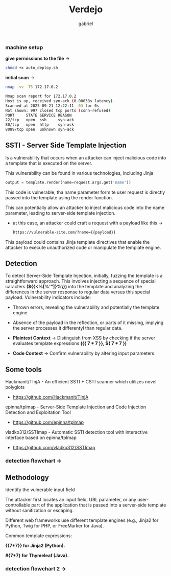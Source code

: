 #+title: Verdejo
#+author: gabriel
#+description: Verdejo easy level from dockerlabs.es

*** machine setup

*give permissions to the file* ->
#+begin_src sh
chmod +x auto_deploy.sh
#+end_src

*initial scan* ->
#+begin_src sh
nmap -vv -T5 172.17.0.2

Nmap scan report for 172.17.0.2
Host is up, received syn-ack (0.00038s latency).
Scanned at 2025-09-21 12:22:11 -03 for 0s
Not shown: 997 closed tcp ports (conn-refused)
PORT     STATE SERVICE REASON
22/tcp   open  ssh     syn-ack
80/tcp   open  http    syn-ack
8089/tcp open  unknown syn-ack
#+end_src

** SSTI - Server Side Template Injection

Is a vulnerability that occurs when an attacker can inject malicious code into a template that is executed on the server.

This vulnerability can be found in various technologies, including Jinja
#+begin_src python
output = template.render(name=request.args.get('name'))
#+end_src

This code is vulnerable, tha name parameter form te user request is directly passed into the template using the render function.

This can potentially allow an attacker to inject malicious code into the name parameter, leading to server-side template injection.

 * at this case, an attacker could craft a request with a payload like this ->
   #+begin_src sh
https://vulnerable-site.com/?name={{payload}}
   #+end_src

This payload could contains Jinja template directives that enable the attacker to execute unauthorized code or manipulate the template engine.


** Detection

To detect Server-Side Template Injection, initially, fuzzing the template is a straightforward approach. This involves injecting a sequence of special caracters *(${{<%[%'"]}%\})* into the template and analyzing the differences in the server response to regular data versus this special payload. Vulnerability indicators include:

- Thrown errors, revealing the vulnerability and potentially the template engine
- Absence of the payload in the reflection, or parts of it missing, implying the server processes it differentyl than regular data.

- *Plaintext Context*  -> Distinguish from XSS by checking if the server evaluates template expressions *({{ 7 * 7 }}, ${ 7 * 7  })*

- *Code Context* -> Confirm vulnerability by altering input parameters.

** Some tools

Hackmanit/TInjA - An efficient SSTI + CSTI scanner which utilizes novel polyglots
 * https://github.com/Hackmanit/TInjA

epinna/tplmap - Server-Side Template Injection and Code Injection Detection and Exploitation Tool
 * https://github.com/epinna/tplmap

vladko312/SSTImap - Automatic SSTI detection tool with interactive interface based on epinna/tplmap
 * https://github.com/vladko312/SSTImap

*** detection flowchart ->

[[../verdejo/imgs/detection.png]]


** Methodology

Identify the vulnerable input field

The attacker first locates an input field, URL parameter, or any user-controllable part of the application that is passed into a server-side template without sanitization or escaping.

Different web frameworks use different template engines (e.g., Jinja2 for Python, Twig for PHP, or FreeMarker for Java).

Common template expressions:

*{{7*7}} for Jinja2 (Python).*

*#{7*7} for Thymeleaf (Java).*

*** detection flowchart 2 ->

[[../verdejo/imgs/serverside-flowchart.png]]
